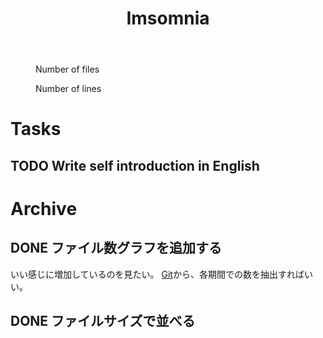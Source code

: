 :PROPERTIES:
:ID:       2709c815-cd38-4679-86e8-ff2d3b8817e4
:END:
#+title: Imsomnia

#+BEGIN_EXPORT html
<img src="./graph.svg"
     alt="graph"
     style="position: relative;
            width: 600px;" />
#+END_EXPORT

#+CAPTION: Number of files
#+ATTR_HTML: :alt Number of files image :title Files :align right
[[./git-file.png]]

#+CAPTION: Number of lines
#+ATTR_HTML: :alt Number of lines image :title Lines :align right
[[./git-line.png]]

* Tasks
** TODO Write self introduction in English
* Archive
** DONE ファイル数グラフを追加する
いい感じに増加しているのを見たい。
[[id:90c6b715-9324-46ce-a354-63d09403b066][Git]]から、各期間での数を抽出すればいい。
** DONE ファイルサイズで並べる
CLOSED: [2021-09-05 日 23:28]
